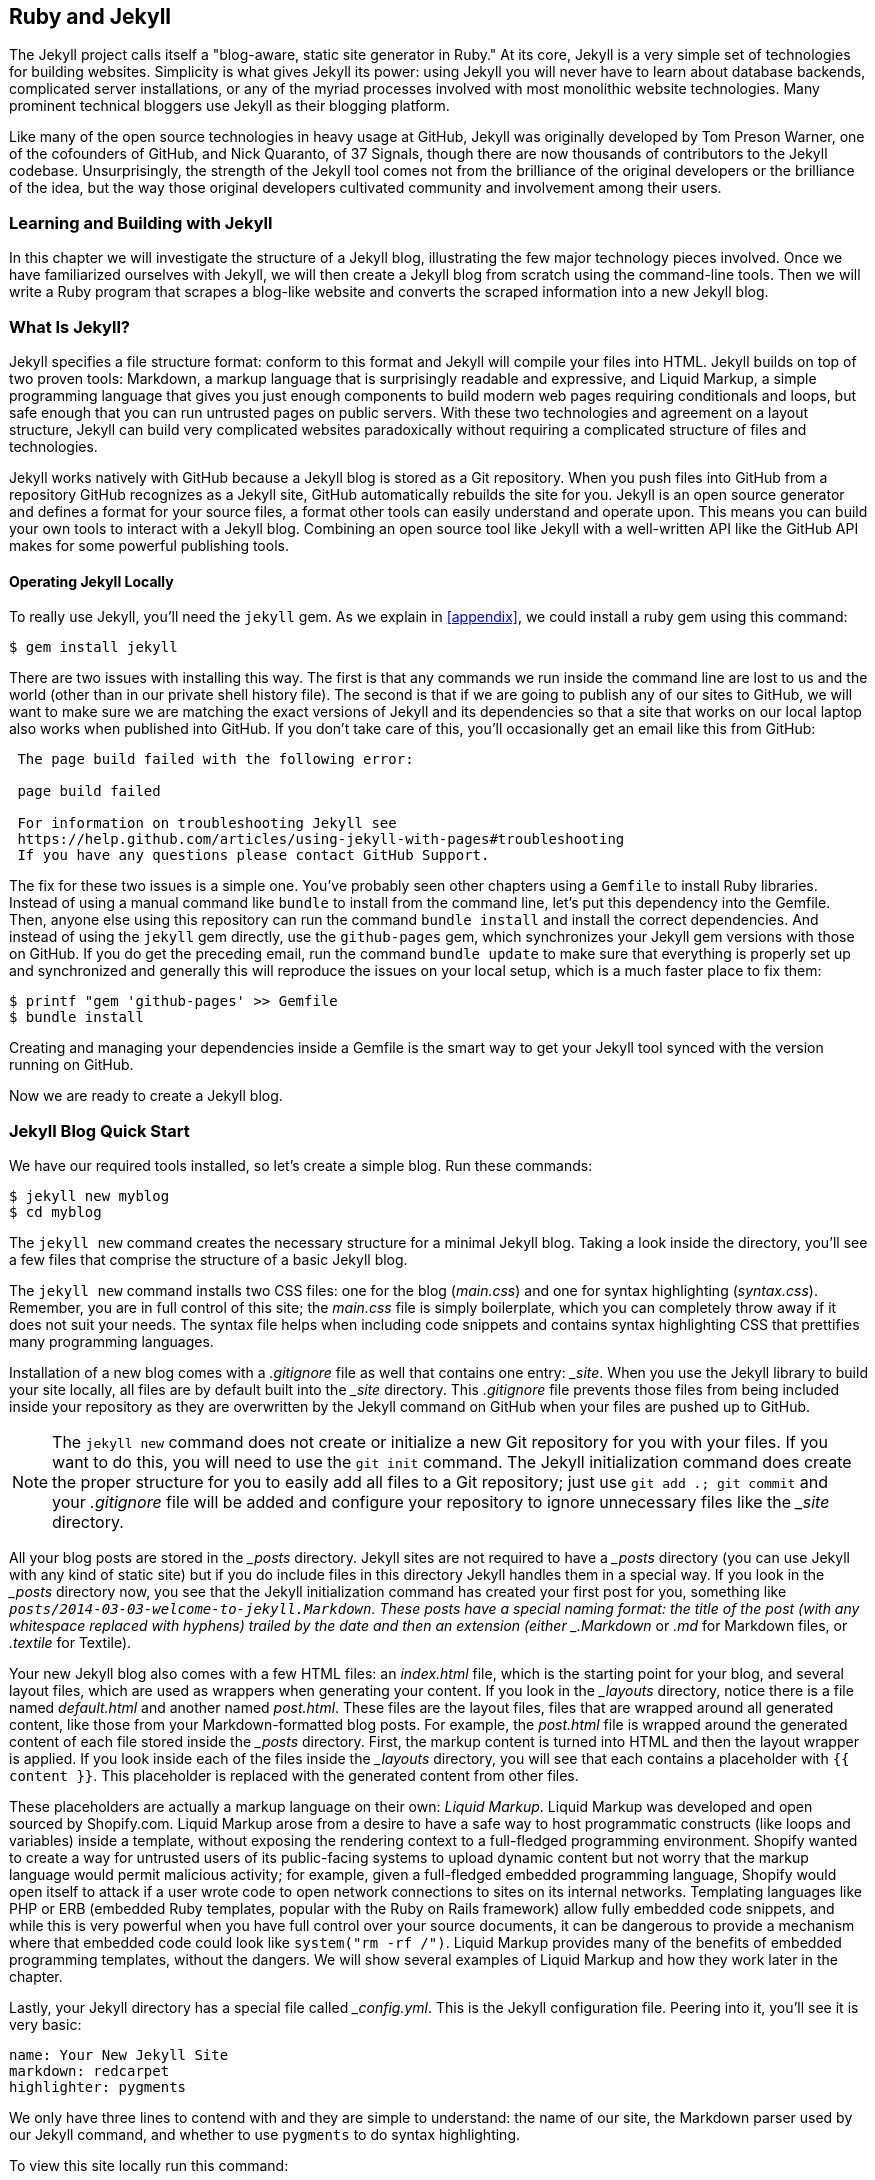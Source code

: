 [[Jekyll]]
== Ruby and Jekyll

((("Jekyll", id="ix_chapter-05-jekyll-asciidoc0", range="startofrange")))The Jekyll project calls itself a "blog-aware, static site generator
in Ruby." At its core, Jekyll is a very simple set of
technologies for building websites. Simplicity is what gives Jekyll
its power: using Jekyll you will never have to learn about database
backends, complicated server installations, or any of the myriad
processes involved with most monolithic website technologies. Many
prominent technical bloggers use Jekyll as their blogging platform.

Like many of the open source technologies in heavy usage at GitHub,
Jekyll was originally developed by Tom Preson Warner, one of the
cofounders of GitHub, and Nick Quaranto, of 37 Signals, though there
are now thousands of contributors to the Jekyll codebase.
Unsurprisingly, the strength of the Jekyll tool comes not from the
brilliance of the original developers or the brilliance of the idea,
but the way those original developers cultivated community and
involvement among their users.

=== Learning and Building with Jekyll

In this chapter we will investigate the structure of a Jekyll blog,
illustrating the few major technology pieces involved. Once we have
familiarized ourselves with Jekyll, we will then create a Jekyll blog
from scratch using the command-line tools. Then we will write a Ruby
program that scrapes a blog-like website and converts the scraped
information into a new Jekyll blog.

=== What Is Jekyll?

((("Jekyll","basics", id="ix_chapter-05-jekyll-asciidoc1", range="startofrange")))Jekyll specifies a file structure format: conform to this format and
Jekyll will compile your files into HTML. Jekyll builds on top of two
proven tools: ((("Markdown","and Jekyll")))Markdown, a markup language that is surprisingly
readable and expressive, and ((("Liquid Markup","Jekyll and")))Liquid Markup, a simple programming language that
gives you just enough components to build modern web
pages requiring conditionals and loops, but safe enough that you can
run untrusted pages on public servers. With these two technologies and
agreement on a layout structure, Jekyll can build very complicated websites paradoxically without requiring a complicated structure of files
and technologies.

Jekyll works natively with GitHub because a Jekyll blog is
stored as a Git repository. When you push files into GitHub from a
repository GitHub recognizes as a Jekyll site, GitHub
automatically rebuilds the site for you.
Jekyll is an open source generator and defines a format for your
source files, a format other tools can easily understand and
operate upon. This means you can build your own tools to interact with
a Jekyll blog. Combining an open source tool like Jekyll with a well-written API like the GitHub API makes for some powerful publishing
tools.

==== Operating Jekyll Locally

((("Jekyll","operating locally")))((("jekyll gem")))To really use Jekyll, you'll need the `jekyll` gem. As we explain in
<<appendix>>, we could install a ruby gem using this command:

[source,text]
------
$ gem install jekyll
------

There are two issues with installing this way. The first is that any
commands we run inside the command line are lost to us and the world
(other than in our private shell history file). The second is that if
we are going to publish any of our sites to GitHub, we will want to
make sure we are matching the exact versions of Jekyll and its
dependencies so that a site that works on our local laptop also works
when published into GitHub. If you don't take care of this, you'll
occasionally get an email like this from GitHub:

[source,text]
----

 The page build failed with the following error:

 page build failed

 For information on troubleshooting Jekyll see
 https://help.github.com/articles/using-jekyll-with-pages#troubleshooting
 If you have any questions please contact GitHub Support.

----

The fix for these two issues is a simple one. You've probably seen other
chapters using a `Gemfile` to install Ruby libraries. Instead of
using a manual command like `bundle` to install from the command line,
let's put this dependency into the Gemfile. Then, anyone else using
this repository can run the command `bundle install` and install the
correct dependencies. And instead of using the `jekyll` gem directly, use the
`github-pages` gem, which synchronizes your Jekyll gem versions with
those on GitHub. If you do get the preceding email, run the command `bundle update`
to make sure that everything is properly set up and synchronized and
generally this will reproduce the issues on your local setup, which is
a much faster place to fix them:

[source,text]
------
$ printf "gem 'github-pages' >> Gemfile
$ bundle install
------

Creating and managing your dependencies inside a Gemfile is the smart
way to get your Jekyll tool synced with the version running on GitHub.

Now we are ready to create a Jekyll blog.(((range="endofrange", startref="ix_chapter-05-jekyll-asciidoc1")))

=== Jekyll Blog Quick Start

((("Jekyll blogs", id="ix_chapter-05-jekyll-asciidoc2", range="startofrange")))We have our required tools installed, so ((("Jekyll blogs","simple blog creation", id="ix_chapter-05-jekyll-asciidoc3", range="startofrange")))let's create a simple blog. Run
these commands:

[source,text]
-----
$ jekyll new myblog
$ cd myblog
-----

The((("jekyll new command", id="ix_chapter-05-jekyll-asciidoc4", range="startofrange"))) `jekyll new` command creates the necessary structure for a
minimal Jekyll blog. Taking a look inside the directory, you'll see a
few files that comprise the structure of a basic Jekyll blog.

The `jekyll new` command installs two CSS files: one for
the blog (_main.css_) and one for syntax highlighting (_syntax.css_).
Remember, you are in full control of this site; the _main.css_ file is
simply boilerplate, which you can completely throw away if it does not
suit your needs. The syntax file helps when including code snippets
and contains syntax highlighting CSS that prettifies many programming
languages.

((("gitignore file")))Installation of a new blog comes with a _.gitignore_ file as well that contains one entry: pass:[<em>_site</em>]. When you use the Jekyll library to build your site locally, all files are by default built into the pass:[<em>_site</em>] directory. This _.gitignore_ file prevents those files from being included inside your repository as they are overwritten by the Jekyll command on GitHub when your files are pushed up to GitHub.

[NOTE]
====
The `jekyll new` command does not create or initialize a new Git
repository for you with your files. If you want to do this, you will need to
use the `git init` command. The Jekyll initialization command does create the
proper structure for you to easily add all files to a Git repository;
just use `git add .; git commit` and your _.gitignore_ file will be added
and configure your repository to ignore unnecessary files like the
pass:[<em>_site</em>] (((range="endofrange", startref="ix_chapter-05-jekyll-asciidoc4")))directory.
====

All your blog posts are stored in the pass:[<em>_posts</em>] directory. Jekyll sites
are not required to have a pass:[<em>_posts</em>] directory (you can use Jekyll with
any kind of static site) but if you do include files in this directory
Jekyll handles them in a special way. If you look in the pass:[<em>_posts</em>]
directory now, you see that the Jekyll initialization command has
created pass:[<span class="keep-together">your first</span>] post for you, something like
`_posts/2014-03-03-welcome-to-jekyll.Markdown`. These posts have a
special naming format: the title of the post (with any whitespace replaced with
hyphens) trailed by the date and then an extension (either _.Markdown_
or _.md_ for Markdown files, or _.textile_ for Textile).

Your new Jekyll blog also comes with a few HTML files: an _index.html_ file,
which is the starting point for your blog, and several layout files,
which are used as wrappers when generating your content. If you look
in the pass:[<em>_layouts</em>] directory, notice there is a file named
_default.html_ and another named _post.html_. These files are the
layout files, files that are wrapped around all generated content,
like those from your Markdown-formatted blog posts. For
example, the _post.html_ file is wrapped around the generated content
of each file stored inside the pass:[<em>_posts</em>] directory. First, the markup content is
turned into HTML and then the layout wrapper is applied. If you look
inside each of the files inside the pass:[<em>_layouts</em>] directory, you will see
that each contains a placeholder with `{{ content }}`. This
placeholder is replaced with the generated content from other files.

These placeholders are actually a markup language on their ((("Liquid Markup","origins")))own:
_Liquid Markup_. Liquid Markup was developed and open sourced by
Shopify.com. Liquid Markup arose from a desire to have a safe way
to host programmatic constructs (like loops and variables) inside a
template, without exposing the rendering context
to a full-fledged programming environment. Shopify wanted to create a
way for untrusted users of its public-facing systems to upload
dynamic content but not worry that the markup language would permit
malicious activity; for example, given a full-fledged embedded
programming language, Shopify would open itself to attack if a user
wrote code to open network connections to sites on its internal
networks. Templating languages like PHP or ERB (embedded Ruby
templates, popular with the Ruby on Rails framework) allow fully
embedded code snippets, and while this is very powerful when you have full control
over your source documents, it can be dangerous to provide a mechanism
where that embedded code could look like `system("rm -rf /")`.
Liquid Markup provides many of the benefits of embedded programming templates,
without the dangers. We will show several examples of Liquid Markup
and how they work later in the chapter.

Lastly, your Jekyll directory has a special file called pass:[<em>_config.yml</em>].
This is the Jekyll configuration file. Peering into it, you'll see it
is very basic:

[source,yaml]
-----
name: Your New Jekyll Site
markdown: redcarpet
highlighter: pygments
-----

We only have three lines to contend with and they are simple to
understand: the name of our site, the Markdown parser used by our
Jekyll command, and whether to use `pygments` to do syntax highlighting.

To view this site locally run this command:

[source,text]
-----
$ jekyll serve
-----

This command builds the entirety of your Jekyll directory, and then
starts a mini web server to serve the files up to you. If you then
visit _http://localhost:4000_ in your web browser, you will see
something on the front page of your site and a single blog post listed in
the index, as shown in <<bare-jekyll-site>>.

[[bare-jekyll-site]]
.A bare Jekyll site
image::images/btwg_0601.png[]

Clicking into the link inside the "Blog Posts" section, you will then
see your first post, as in <<a-sample-post>>.

[[a-sample-post]]
.A sample post
image::images/btwg_0602.png[]

Our Jekyll initialization command created this new post for us. This page
is backed by the Markdown file inside the pass:[<em>_posts</em>] directory we saw earlier:

[source,yaml]
----
---
layout: post
title:  "Welcome to Jekyll!"
date:   2014-03-03 12:56:40
categories: jekyll update
---
----

You'll find this post in your pass:[<em>_posts</em>] directory&#x2014;edit this post and re-build (or run with the `-w` switch) to see your changes!
To add new posts, simply add a file in the pass:[<em>_posts</em>] directory that follows the convention: YYYY-MM-DD-name-of-post.ext.

Jekyll also offers powerful support for code snippets:

[source,liquid]
----
{% highlight ruby %}
def print_hi(name)
  puts "Hi, #{name}"
end
print_hi('Tom')
#=> prints 'Hi, Tom' to STDOUT.
{% endhighlight %}
----

Check out the http://jekyllrb.com[Jekyll docs] for more info on how to get the most out of Jekyll. File all bugs/feature requests at https://github.com/mojombo/jekyll[Jekyll's GitHub repo].

Hopefully you agree that this is a fairly intuitive and readable
alternative to raw HTML. This simplicity and readability is one of the
major benefits of using Jekyll. Your source files maintain a
readability that allows you to focus on the content itself, not on the
technology that will eventually make them beautiful. Let's go over
this file and investigate some of the important pieces.

==== YFM: YAML Front Matter

((("Jekyll blogs","YAML Front Matter")))((("YFM (YAML Front Matter)")))The first thing we see in a Jekyll file is the YAML Front
Matter (YFM):

[source,yaml]
-----
---
layout: post
title:  "Welcome to Jekyll!"
date:   2014-03-03 12:56:40
categories: jekyll update
---
-----

YFM is a snippet of YAML ("YAML Aint Markup Language")
delimited by three hyphens on both the top and bottom. YAML is a simple structured
data serialization language used by many open source projects instead
of XML. Many people find it more readable and editable by humans
than XML. The YFM in this file shows a few configuration options: a
layout, the title, the date, and a list of categories.

The layout specified references one of the files in our pass:[<em>_layouts</em>]
directory. If you don't specify a layout file in the YFM, then Jekyll
assumes you want to use a file called _default.html_ to wrap your
content. You can easily imagine adding your own custom layout files
to this directory and then overriding them in the YFM. If you look at
this file, you see that it manually specifies the `post` layout.

The title is used to generate the `<title>` tag and can be used
anywhere else you need it inside your template using the double-braces syntax from Liquid Markup: `{{ page.title }}`. Notice that any
variable from the pass:[<em>_config.yml</em>] file is prefixed with the `site.`
namespace, while variables from your YFM are prefixed with `page.`
Though the title matches the filename (after replacing
spaces with hyphens), changing the title in the YFM does not affect
the name of the URL generated by Jekyll. If you want to change the URL, you need to
rename the file itself. This is a nice benefit if you need to slightly modify the
title and don't want to damage preexisting URLs.

The date and categories are two other variables included in the YFM.
They are completely optional and strangely unused by the structure and
templates created by default using the Jekyll initializer. They do
provide additional context to the post, but are only stored in the
Markdown file and not included inside the generated content itself.
The categories list is often used to generate an index file of
categories with a list of each post included in a category. If you
come from a Wordpress background, you'll likely have used categories.
These are generated dynamically from the MySQL database each time you
request a list of them, but in Jekyll this file is statically generated.
If you wanted something more dynamic, you could imagine generating a
JSON file with these categories and files, and then building a
JavaScript widget that requests this file and then does something
more interactive on the client side. Jekyll can take any template file
and convert it to JSON (or any other format)&#x2014;you are not limited to
just generating HTML files.

YFM is completely optional. A post or page can be rendered into your
Jekyll site without any YFM inside it. Without YFM, your page is
rendered using the defaults for those variables, so make sure the
default template, at the very least, is what you expect will wrap
around all pages left with unspecified layouts.

((("published variable")))One important default variable for YFM is the published variable. This
variable is set to true by default. This means that if you create a
file in your Jekyll repository and do not manually specify the
published setting, it will be published automatically. If you set the
variable to false, the post will not be published. With
private repositories you can keep the contents of draft posts entirely
private until writing has completed by making sure published is set
to false. Unfortunately, not all tools that help you create Jekyll
Markdown files remember to set the published variable explicitly
inside of YFM, so make sure you check before committing the file to
your repository if there is something you don't yet want published.

==== Jekyll Markup

((("Jekyll blogs","markup")))((("Markdown","and Jekyll markup")))Going past the YFM, we can start to see the structure of
Markdown files. Markdown files can be, at their simplest, just textual
information without any formatting characters. In fact, if your layout files are
well done, you can definitely create great blog posts without any
fancy formatting, just pure textual content.

But with a few small Markdown additions, you can really make posts
shine. One of the first Markdown components we notice is the backtick
character, which is used to wrap small spans of code (or code-ish
information, like filenames in this case). ((("HTML","Markdown shortcuts for")))As you use more and more
Markdown, you'll find Markdown to be insidiously clever in the way it
provides formatting characters without the onerous weight that HTML
requires to offer the same explicit formatting.

[source,yaml]
-----
Check out the [Jekyll docs][jekyll] for more info on how to get the most out of Jekyll. File all bugs/feature requests at [Jekyll's GitHub repo][jekyll-gh].

[jekyll-gh]: https://github.com/mojombo/jekyll
-----

((("links","Markdown tags for")))Links can be specified using `[format][link]`, where `link` is the
fully qualified URL (like "http://example.com"), or a reference to a
link at the bottom of the page. In our page we have two references,
keyed as `jekyll-gh` and `jekyll`; we can then use these inside our
page with syntax like `[Jekyll's GitHub repo][jekyll-gh]`. Using
references has an additional benefit in that you can use the link more
than once by its short name.

((("headers","Markdown tags for")))Though not offered in the sample, Markdown provides an easy way to
generate headers of varying degrees. To add a header, use the `#`
character, and repeat the `#` character to build smaller headers.
These delimiters simply map to the +H+ tag; two hash characters (`##`)
turns into an `<h2>` tag. Building text enclosed by `<h3>` tags looks
like `### Some Text`. You can optionally match the same number of hash
symbols at the end of the line if you find it more expressive (`###
Some Text ###`), but you don't have to.

Markdown offers easy shortcuts for most HTML elements: numbered and
unordered lists, emphasis, and more. And, if you cannot find a
Markdown equivalent, you can embed normal HTML right next to
Markdown formatting characters. The best way to write Markdown is to
keep a
https://github.com/adam-p/Markdown-here/wiki/Markdown-Cheatsheet[Markdown
cheat sheet] near you when writing. http://daringfireball.net[John Gruber from Daring
Fireball] invented Markdown, and his site has a more in-depth
description of the how and why of Markdown.

==== Using the Jekyll Command

((("Jekyll","using the Jekyll command")))((("jekyll &#8211;&#8211;help command")))Running `jekyll --help` will show you the options for running Jekyll.
You already saw the `jekyll serve` command, which builds the files into
the pass:[<em>_site</em>] directory and then starts a web server with its root at that directory.
If you start to use this mechanism to build your Jekyll sites then
there are a few other switches you'll want to learn about.

((("Jekyll","watch switch")))((("watch switch")))If you are authoring and adjusting a page often, and switching back
into your browser to see what it looks like, you'll find utility in
the `-w` switch ("watch"). This can be used to automatically
regenerate the entire site if you make changes to any of the source
files. If you edit a post file and save it, that file will be
regenerated automatically. Without the `-w` switch you would need to
kill the Jekyll server, and then restart it.

[CAUTION]
The Jekyll watch switch does reload all HTML and markup files, but
does not reload the pass:[<em>_config.yml</em>] file. If you make changes to it, you
will need to stop and restart the server.

If you are running multiple Jekyll sites on the same laptop, you'll
quickly find that the second instance of `jekyll serve` fails because
it cannot open port 4000. In this case, use `jekyll --port 4010` to
open port 4010 (or whatever port you wish to use instead).

==== Privacy Levels with Jekyll

((("Jekyll","privacy levels with")))((("privacy, Jekyll")))Jekyll repositories on GitHub can be either public or private
repositories. If your repository is public you can host public content
generated from the Jekyll source files without publishing the source
files themselves. Remember, as noted previously, that any file without
`publishing: false` inside the YFM will be made public the moment you
push it into your repository.

==== Themes

((("Jekyll","themes")))((("themes, Jekyll")))Jekyll does not support theming internally, but it is trivial to add
any CSS files or entire CSS frameworks. You can also fork an existing
Jekyll blog that has the theming you like. We will show how and where
to add your own customized CSS later in the chapter.

==== Publishing on GitHub

((("Jekyll blogs","publishing on GitHub")))Once you have your blog created, you can easily publish it to GitHub.
There are two ways you can publish Jekyll blogs:

* As a github.io site
* On a domain you own

GitHub offers free personal blogs that are hosted on the github.io
domain. And you can host any site with your own domain name with a
little bit of configuration.

===== Using a GitHub.io Jekyll blog

((("GitHub.io personal blog site")))((("Jekyll blogs","GitHub.io site creation")))To create a github.io personal blog site, your Jekyll blog should be
on the master branch of your Git repository. The repository should be
named `username.github.io` on GitHub. If everything is set up correctly
you can then publish your Jekyll blog by adding a remote for GitHub
and pushing your files up. If you use the `hub` tool (a command for
interacting with Git and GitHub), you can go from start to finish with
a few simple commands. Make sure to change the first line to reflect
your username.

[NOTE]
The((("hub tool"))) hub tool was originally written in Ruby and as such could be
easily installed using only `gem install hub`, but hub was recently
rewritten in Go. Go has a somewhat more complicated installation
process, so we won't document it here. If you have the `brew` command
installed for OS X, you can install hub with the `brew install hub`
command. Other platforms vary, so check http://github.com/github/hub
to determine the best way for your system.

Use these commands to install your github.io hosted Jekyll blog:

[source,text]
------
$ export USERNAME=xrd
$ jekyll new $USERNAME.github.io
$ cd $USERNAME.github.io
$ git init
$ git commit -m "Initial checkin" -a
$ hub create  # You'll need to login here...
$ sleep $((10*60)) && open $USERNAME.github.io
------

The second to the last line creates a repository on GitHub for you
with the same name as the directory. That last line sleeps for 10
minutes while your github.io site is provisioned on GitHub, and then
opens the site in your browser for you. It can take ten minutes for
GitHub to configure your site the first time, but subsequent content
pushes will be reflected immediately.

==== Hosting On Your Own Domain

((("Jekyll blogs","hosting your own domain", id="ix_chapter-05-jekyll-asciidoc5", range="startofrange")))To host a blog on your own domain name, you need to use the `gh-pages`
branch inside your repository. You need to create a CNAME file in your
repository, and then finally establish DNS settings to point your domain to
the GitHub servers.

===== The gh-pages branch

((("gh&#8211;pages branch")))((("Jekyll blogs","hosting via gh&#8211;pages branch")))To work on the +gh-pages+ branch, check it out and create the branch
inside your repository:

[source,text]
-----
$ git checkout -b gh-pages
$ rake post title="My next big blog post"
$ git add _posts
$ git commit -m "Added my next big blog post"
$ git push -u origin gh-pages
-----

You will need to always remember to work on the +gh-pages+ branch; if
this repository is only used as a blog, then this probably is not an
issue. Adding the `-u` switch will make sure that Git always pushes up
the +gh-pages+ branch whenever you do a push.

===== The CNAME file

((("CNAME file")))((("Jekyll blogs","and CNAME file")))The CNAME file is a simple text file with the domain name inside of it:

[source,text]
-----
$ echo 'mydomain.com' > CNAME
$ git add CNAME
$ git commit -m "Added CNAME"
$ git push
-----

Once you have pushed the CNAME file to your repository, you can verify
that GitHub thinks the blog is established correctly by visiting the
admin page of your repository. An easy way to get there is using the
`github` gem, which is no longer actively maintained but is still a useful command-line tool:

[source,text]
-----
$ gem install github
$ github admin # Opens up https://github.com/username/repo/settings
-----

The +github+ gem is a useful command-line tool, but unfortunately it is
tied to an older version of the GitHub API, which means the documented
functionality is often incorrect.

If your blog is correctly set up, you will see something like <<settings-jekyll-blog>> in the middle of your settings page.

[[settings-jekyll-blog]]
.Settings for a Jekyll blog
image::images/btwg_0603.png[]

GitHub has properly recognized the CNAME file and will accept requests
made to that host on its servers. We are still not yet complete,
however, in that we need to make sure the DNS is established for our site.

===== DNS settings

((("DNS settings")))((("Jekyll blogs","DNS settings")))Generally, establishing DNS settings for your site is straightforward.
((("subdomain, DNS setup with")))It is easiest if you are setting up DNS with a _subdomain_ as opposed
to an _apex domain_. To be more concrete, an ((("apex domains")))apex domain is a site
like _mypersonaldomain.com_, while a subdomain would be
_blog.mypersonaldomain.com_.

Setting up a blog on a subdomain is simple: create a CNAME record in DNS that points
to _username.github.io_.

For an apex domain, things are slightly more complicated. You must create DNS
A records to point to these IP addresses: `192.30.252.153` and
`192.30.252.154`.  These are the IP addresses right now; there is
always the possibility that GitHub could change these at some point in
the future. For this reason, hosting on apex domains is risky. If
GitHub needed to change its IP addresses (say during a denial-of-service attack), you would need to respond to this, and deal with the
DNS propagation issues. If you instead use a subdomain, the CNAME
record will automatically redirect to the correct IP even if it is
changed by GitHub(((range="endofrange", startref="ix_chapter-05-jekyll-asciidoc5"))).footnote:[This is all well documented on the
https://help.github.com/articles/setting-up-a-custom-domain-with-github-pages[GitHub
blog.]]

=== Importing from Other Blogs

((("Jekyll blogs","importing from other blogs into", id="ix_chapter-05-jekyll-asciidoc6", range="startofrange")))There are many tools that can be used to import an existing blog into
Jekyll. As Jekyll is really nothing more than a file-layout
convention, you just need to pull the relevant pieces (the post
itself, and associated metadata like the post title, publishing date,
etc.) and then write out a file with those contents. Jekyll blogs
prefer Markdown, but they work fine with HTML content, so you can
often convert a blog with minimal effort, and there are good tools
that automate things for you.(((range="endofrange", startref="ix_chapter-05-jekyll-asciidoc6")))

==== From Wordpress

((("Wordpress","importing into Jekyll blogs from")))The most popular importer is the Wordpress importer. You will need the
'jekyll-import' gem. This gem is distributed separately from the core
Jekyll gem, but will be installed if you use the `github-pages` gem
inside your Gemfile and use the `bundle` command.

===== Importing with direct database access

((("Wordpress","importing with direct database access")))Once you have the `jekyll-import` gem, you can convert a Wordpress
blog using a command like this:

[source,text]
----
$ ruby -rubygems -e 'require "jekyll-import";
    JekyllImport::Importers::WordPress.run({
      "dbname"   => "wordpress",
      "user"     => "hastie",
      "password" => "lanyon",
      "host"     => "localhost",
      "status"         => ["publish"]
    })'
----

This command will import from an existing Wordpress installation,
provided that your Ruby code can access your database. This will work if you can
log in to the server itself and run the command on the server, or if
the database is accessible across the network (which is generally bad
practice when hosting Wordpress!).

Note the status option: this specifies that imported pages and posts
are published automatically. More specifically, the YAML for each file
will specify `published: true`, which will publish the page or post
into your blog. If you want to review each item individually, you can
specify a status of `private`, which will export the pages into Jekyll
but leave them unpublished. Remember that if your repository is
public, posts marked as unpublished will not be displayed in the blog but
can still be seen if someone visits your the repository for your blog
on GitHub.

There are many more options than listed here. For example, by default,
the Wordpress-Jekyll importer imports categories from your Wordpress
database, but you can turn this off by specifying `"categories" =>
false`.

===== Importing from the Wordpress XML

((("Wordpress","importing database as XML file")))Another alternative is to export the entire database as an XML file.
Then, you can run the importer on that file:

[source,text]
----
ruby -rubygems -e 'require "jekyll-import";
    JekyllImport::Importers::WordpressDotCom.run({
      "source" => "wordpress.xml",
      "no_fetch_images" => false,
      "assets_folder" => "assets"
    })'
----

This can be used to export files from a server you don't
maintain, but works with sites you do maintain and might be a more
plausible option than running against a database.

To export the XML file, visit the export page on your Wordpress
site. This is usually mapped to _/wp-admin/export.php_, so it will be
something like _https://blogname.com/wp-admin/export.php_ (replacing
&#x201c;blogname.com&#x201d; with your blog's name).

Like many free tools, there are definitely limitations to using this
method of export. If your Wordpress site is anything beyond the
simplest of Wordpress sites, then using this tool to import from
Wordpress means you will lose much of the metadata stored inside your
blog. This metadata can include pages, tags, custom fields, and image
attachments.

((("Exitwp")))If you want to keep this metadata, then you might
consider another import option like Exitwp. Exitwp is a Python tool
that provides a much higher level of fidelity between the original
Wordpress site and the final Jekyll site, but has a longer learning
curve and option set.

==== Exporting from Wordpress Alternatives

If you use another blog format other than Wordpress, chances are there
is a Jekyll importer for it. Jekyll has dozens of importers, well
documented on the http://import.jekyllrb.com[Jekyll importer site].

((("Jekyll blogs","importing from Tumblr")))((("Tumblr")))For example, this command-line example from the importer site exports
from Tumblr blogs:

[source,ruby]
------
$ ruby -rubygems -e 'require "jekyll-import";
    JekyllImport::Importers::Tumblr.run({
      "url"            => "http://myblog.tumblr.com",
      "format"         => "html", # <1>
      "grab_images"    => false,  # <2>
      "add_highlights" => false,  # <3>
      "rewrite_urls"   => false   # <4>
    })'
------

The Tumblr import plug-in has a few interesting options.

<1> Write out HTML; if you prefer to use Markdown use `md`.
<2> This importer will grab images if you provide a true value.
<3> Wrap code blocks (indented four spaces) in a Liquid Markup "highlight" tag
if this is set to true.
<4> Write pages that redirect from the old Tumblr paths to the new
Jekyll paths using this configuration option.

Exporting from Tumblr is considerably easier than Wordpress. The
Tumblr exporter scrapes all public posts from the blog, and then
converts to a Jekyll-compatible post format.(((range="endofrange", startref="ix_chapter-05-jekyll-asciidoc3")))

We've seen how we can use the importers available on
_import.jekyllrb.com_ to import. What if we have a nonstandard site
we need to import?

=== Scraping Sites into Jekyll

((("Jekyll blogs","scraping sites into", id="ix_chapter-05-jekyll-asciidoc7", range="startofrange")))((("scraping","into Jekyll", id="ix_chapter-05-jekyll-asciidoc8", range="startofrange")))Jekyll provides various importers that make it easy to convert an
existing blog into a Jekyll blog. But if you have a nonstandard
blog, or a site that is not a blog, you still have options for
migrating it to Jekyll. The first option is to write your own importer
by perusing the http://github.com/jekyll/jekyll-import[source of the
Jekyll importers on GitHub]. This is probably the right way to
build an importer if you plan on letting others use it, as it will
extend several Jekyll importer classes already available to make
importing standard for other contributors.

Another option is to simply write out files in the simple format that
is a Jekyll blog. This is much lazier than reading through the Jekyll
tools and their libraries, of course. I started as a Perl programmer and
always loved this quote from Larry Wall, the creator of Perl: "We will
encourage you to develop the three great virtues of a programmer:
laziness, impatience, and hubris." Let's accept our inherent laziness
and choose the second route. We'll write some code to scrape a site
and make a new Jekyll site from scratch, learning about the structure
of a Jekyll blog through trial and error.

While living in Brazil in 2000 I built a site called ByTravelers.com,
an early travel blog. At some point, I sadly lost the database and
thought the site contents were completely gone. Almost by accident, I
happened upon ByTravelers on Archive.org, the Internet Archive. I
found that almost all of the articles were listed there and
available. Though the actual database is long gone, could we recover
the data from the site using Archive.org?

==== Jekyll Scraping Tactics

((("Jekyll blogs","scraping tactics")))((("scraping","tactics")))We can start by looking at the structure of the archive presented on
Archive.org. Go to Archive.org, enter "bytravelers.com" into the
search box in the middle of the page, and then click "BROWSE HISTORY."
You will see a calendar view that shows all the pages
scraped by the Internet Archive for this site as shown in <<calendar-view-archive>>.

[[calendar-view-archive]]
.Calendar view of Archive.org
image::images/btwg_0604.png[]

In the middle of 2003 I took down the server, intending to
upgrade it to another set of technologies, and never got around to
completing this migration, and then lost the data. If we click the
calendar item on June 6th, 2003, we will see a view of the data that
was more or less complete at the height of the site's functionality
and data. There are a few broken links to images, but otherwise the
site is functionally archived inside Archive.org (<<calendar-view-bytravelers>>).

[[calendar-view-bytravelers]]
.Archive of ByTravelers.com on Archive.org
image::images/btwg_0605.png[]

Taking the URL from our browser, we can use this as our starting point for
scraping. Clicking around throughout the site, it becomes evident that
each URL to a journal entry uses a standard format; in other words,
_http://www.bytravelers.com/journal/entry/56_ indicates the 56th
journal item stored on the site. With this knowledge in hand, we can
iterate over the first hundred or so URLs easily.

==== Setting Up

((("Jekyll blogs","scraper setup", id="ix_chapter-05-jekyll-asciidoc9", range="startofrange")))((("scraping","setting up a scraper", id="ix_chapter-05-jekyll-asciidoc10", range="startofrange")))A naive implementation of a scraper would be a single Ruby file in
which the execution and functionality were contained all in one.
However, if we expose the functionality as a class, and then
instantiate the class in a separate file, we can also write tests
that utilize and validate the same steps as the runner script. So,
let's take this smarter approach and create three files: the scraper
class, the runner class (which instantiates and "runs" our scraper), and the test
file (which instantiates and validates the functionality of our scraper).

First, the runner script:

[source,ruby]
-----
#!/usr/bin/env ruby

require './scraper'

scraper = Scraper.new()
scraper.run()

-----

Our barebones scraper class just looks like this:

[source,ruby]
-----
class Scraper
  def run

  end
end

-----

We also need to have a manifest file, the Gemfile, where we will
document our library dependencies:

[source,ruby]
-----
source "https://rubygems.org"

gem "github-pages"
gem "rspec"
-----

Then, install our gems using the command `bundle`. That installs the
+rspec+ tool, the Jekyll tool, and associated libraries.

Finally, we can create our test harness:

[source,ruby]
-----
require './scraper'

describe "#run" do
  it "should run" do
    scraper = Scraper.new
    scraper.run()
  end
end

-----

Remember to run using the `bundle exec rspec scraper_spec.rb` command,
which makes everything run inside the bundler context (and load our
libraries from the Gemfile, instead of the default system gems):

[source,bash]
-----
$ bundle exec rspec scraper_spec.rb
.

Finished in 0.00125 seconds (files took 0.12399 seconds to load)
1 example, 0 failures
-----

There is nothing we are explicitly testing yet, but
our test harness displays that our code inside our tests will match
closely the code we write inside our runner wrapper.(((range="endofrange", startref="ix_chapter-05-jekyll-asciidoc10")))(((range="endofrange", startref="ix_chapter-05-jekyll-asciidoc9")))

==== Scraping Titles

((("Ruby","for scraping titles")))((("scraping","titles")))((("titles, scraping")))Let's start with something simple: scraping the titles from the
site. ((("Mechanize", id="ix_chapter-05-jekyll-asciidoc11", range="startofrange")))We'll use Ruby to scrape the site; Ruby has some intuitive gems like
+mechanize+ that simplify building web clients. There is an API for
the Internet archive, but I found it flakey and unreliable, so we'll
just scrape the site. Add these additional lines to the Gemfile using
this command and then install the libraries:

[source,bash]
-----
$ echo "gem 'mechanize'" >> Gemfile
$ bundle
-----

Now we can modify our scraper to use the +mechanize+ gem and retrieve content from Archive.org:

[source,ruby]
-----
require 'mechanize' # # <1>

class Scraper

  attr_accessor :root # # <2>
  attr_accessor :agent

  def initialize # # <3>
    @root = "http://web.archive.org/web/20030820233527/http://bytravelers.com/journal/entry/" # # <4>
    @agent = Mechanize.new
  end

  def run
    100.times do |i| # # <5>
      url = "#{@root}#{i}" # # <6>
      @agent.get( url ) do |page|
        puts "#{i} #{page.title}"
      end
    end
  end

end
-----

<1> Require the +mechanize+ library.
<2> We use a Ruby method called `attr_accessor`, which creates a public
instance variable. We can use variables created using `attr_accessor`
by prefixing the variable name with an `@` character. Instance
variables are accessible outside the class as well.
<3> When a method named `initialize` is defined for a class, this
method is called right after object creation, so this is the appropriate
place for us to initialize the member variables.
<3> Initialize the variables to default values. We store the root of
the URL to the cached copy of ByTravelers.com here.
<4> Our run method runs the block inside 100 times.
<5> Our block starts by generating a URL to the specific page,
retrieves the page, and then prints out the index in our loop plus the
title of the page object.

Let's run our scraper and see what happens now:

[source,bash]
-----
$ bundle exec ./run.rb
...
53 Read Journal Entries
54 Read Journal Entries
55 Read Journal Entries
56 Read Journal Entries
57 Internet Archive Wayback Machine
58 Internet Archive Wayback Machine
...
-----

You can see that some of the entries have a generic "Internet Archive
Wayback Machine" while some have "Read Journal Entries." Archive.org
will respond with a placeholder title when it does not have content
from the site (as is the case with item #58, for example). We should
ignore those pages that don't have the string "Read Journal Entries"
as the title (which tells us Archive.org does have cached content from
our site).

Now that we have all the content, we can start finding the important
pieces inside and putting them into our Jekyll posts.

==== Refinining with Interactive Ruby

((("interactive Ruby shell (IRB)")))((("Ruby IRB")))((("scraping","with Ruby IRB")))There are two things that make Mechanize immensely powerful as the
foundation for a scraping tool: easy access to making HTTP calls, and
a powerful searching syntax once you have a remote document. You've
seen how Mechanize makes it simple to make a GET request. Let's
explore sifting through a massive document to get the important pieces
of textual content. We can manually explore scraping using the Ruby
IRB (interactive Ruby shell):

[source,ruby]
-------
$ irb -r./scraper
2.0.0-p481 :001 > scraper = Scraper.new
 => #<Scraper:0x00000001e37ca8...>
2.0.0-p481 :002 > page = scraper.agent.get "#{scraper.root}#{56}"
 => #<Mechanize::Page {url #<URI::HTTP:0x00000001a85218...>
-------

The first line invokes IRB and uses the `-r` switch to load the
scraper library in the current directory. If you have not used IRB
before, there are a few things to know that
will make life easier. The IRB has a prompt, which indicates the
version of Ruby you are using, and the index of the command you are
running. IRB has a lot of features beyond what we will discuss here,
but those indexes can be used to replay history and for job control,
like many other types of shells. At the IRB prompt you can enter Ruby
and IRB executes the command immediately. Once the command executes,
IRB prints the result; the characters `=>` indicate the return
value. When you are playing with Ruby, return values will often be complex
objects: the return value when
you use `scraper.agent.get` is a Mechanize Ruby object. This is a very
large object, so printing it out takes a lot of real estate. We've
abbreviated the majority of it here, and will do that for many complex
objects to save space when discussing IRB.

The last command in IRB saves the HTTP GET request as a page object.
Once we have the page, how do we extract information from it?
Mechanize has a nice piece of syntactic sugar that makes it easy to
search the DOM structure: the "/" operator. Let's try it:

[source,bash]
-----
2.0.0-p481 :003 > page / "tr"
 => []
-----

If our query path had found anything, we would have seen a return
value with an array of Mechanize objects, but in this case we got back an
empty array (which indicates nothing was found). Unfortunately, the
paths vary when the document is loaded into a browser (the browser can
customize the DOM or the server can send slightly different data to
the client). But if we experiment with similar paths inside IRB, we
will find what we need. It helps to jump back and forth between Chrome
and IRB, examining the structure of the HTML inside Chrome and then
testing a search path using IRB. Eventually, we come across this search path:

[source,ruby]
-------
2.0.0-p481 :004 > items = page /  "table[valign=top] tr"
 => [#<Nokogiri::XML::Element:0xc05670 name="font"
      attributes=[#<Nokogiri::XML::Attr:0xc05328 name="size"
      value="-2">]...
2.0.0-p481 :005 > items.length
 => 5
2.0.0-p481 :006 > items[0].text()
 => "\n\n\n\n\n\n\n\n\n\nBeautiful Belize\n\n\n\n\n\n\n"
2.0.0-p481 :005 > items[0].text().strip
 => "Beautiful Belize"
-------

Eureka, we found the pattern that gives us our title. We had to jump
around inside the results from the query, but we can correlate the
text on the page inside the browser with different structures found
using the query inside IRB. It is important to note that we have to
strip whitespace from the title to make it presentable. We can
incorporate this into our scraper code, but this is a good moment to
think about how we can write tests to verify this works properly. And
when we start writing tests, we open the door for another opportunity:
caching to our HTTP requests.(((range="endofrange", startref="ix_chapter-05-jekyll-asciidoc11")))

==== Writing Tests and Caching

((("caching","and scraping", id="ix_chapter-05-jekyll-asciidoc12", range="startofrange")))((("scraping","writing tests and caching", id="ix_chapter-05-jekyll-asciidoc13", range="startofrange")))Were we to run our `run.rb` script again, we would notice that it
prints the document title, then halts as it retrieves the content from
the server, and then prints again, stopping and starting until
complete. The content from Archive.org does not change at all since
the original site was
scraped years ago, so there is no reason we need to get the latest
content; content even several months stale will be the same as content
retrieved a few moments ago. It seems like a good opportunity to put a
caching layer between us and the code, reducing impact on Archive.org
and making our script run faster. In addition, if we structure our
code to make retrieval and processing happen independently, we can
write tests to verify the processing:

[source,ruby]
-----
require 'mechanize'
require 'vcr' # # <1>
VCR.configure do |c| # # <2>
  c.cassette_library_dir = 'cached'
  c.hook_into :webmock
end

class Scraper

  attr_accessor :root
  attr_accessor :agent
  attr_accessor :pages # # <3>

  def initialize
    @root = "http://web.archive.org/web/20030820233527/http://bytravelers.com/journal/entry/"
    @agent = Mechanize.new
    @pages = [] # # <4>
  end

  def scrape
    100.times do |i|
      begin
        VCR.use_cassette("bt_#{i}") do # # <5>
          url = "#{@root}#{i}"
          @agent.get( url ) do |page|
            if page.title.eql? "Read Journal Entries" # # <6>
              pages << page
            end
          end
        end
      rescue Exception => e
        STDERR.puts "Unable to scrape this file (#{i})"
      end
    end
  end

  def process_title( row )
    row.strip # # <7>
  end

  def run
    scrape()
    @pages.each do |page| # # <8>
      rows = ( page / "table[valign=top] tr" )
      puts process_title( rows[0].text() )
    end
  end

end
-----

<1> We require the VCR gem: this gem intercepts HTTP requests, sending
them out normally the first time, and caching all successive calls,
completely transparent to the user.
<2> VCR must be configured when you use it: in this case we specify a
directory where results will be cached, and tell it what mocking
library we should use to store the cached results.
<3> We establish a new variable called +pages+. We will scrape all the
pages into this array (and get them for free once the information is
cached).
<4> Initialize the +pages+ array here.
<5> To use the VCR recording feature, we wrap any code that makes
HTTP requests inside a VCR block with a name specifying the "cassette"
to save it under. In this case, we use a cassette named "bt" (for
ByTravelers) with the index of the page. The first time we use the
scraper to request the page, it is retrieved and stored inside the
cache. Successive calls to the scraper `get` method are retrieved from
the cached responses.
<6> We then look for any titles that look like pages archived into
Archive.org (using the title to differentiate) and if we find one,
store that page into our pages array for later processing.
<6> We move the title processing into its own method called
`process_title`. Here we use the information and remove any
whitespace.
<7> Inside of `run` we now call `scrape` to load the pages, and then
iterate over each page, searching inside them and processing the titles.

We need to install the VCR and webmock libraries, so add them to the
Gemfile:

[source,bash]
-----
$ echo "gem 'vcr'" >> Gemfile
$ echo "gem 'webmock'" >> Gemfile
$ bundle
-----

If we run our script using `bundle exec ruby ./run.rb`, we will see it
print out the titles:

[source,bash]
----
$ bundle exec ruby ./run.rb
Unable to scrape this file (14)
Unable to scrape this file (43)
Unable to scrape this file (47)
Unable to scrape this file (71)
Unable to scrape this file (94)
Unable to scrape this file (96)
Third day in Salvador
The Hill-Tribes of Northern Thailand
Passion Play of Oberammergau
"Angrezis in Bharat"
Cuba - the good and bad
Nemaste
Mexico/Belize/Guatemala
South Africa
...
----

We print out the errors (when Archive.org does not have a page for a
particular URL). Note that as a side effect of caching, things work
much faster. If we analyze the time we save using the `time` command,
we see these results:

[source,bash]
-----
$ time bundle exec ruby ./run.rb # before VCR
real    0m29.907s
user    0m2.220s
sys     0m0.170s
$ time bundle exec ruby ./run.rb # after VCR
real    0m3.750s
user    0m3.474s
sys     0m0.194s
-----

So, it takes an order of magnitude more time without caching. And, we
get these cached responses for free, and inside our IRB sessions as well.

The titles look good, but the fourth one is a little worrisome. Looks
like one of the users decided to enclose their title in double
quotes. To control the formatting, it would be nice to clean that
up. Let's do that, and write tests to verify things work:

[source,ruby]
-----
require './scraper'

describe "#run" do
  before :each  do
    @scraper = Scraper.new
  end

  describe "#process_titles" do
    it "should correct titles with double quotes" do
      str = ' something " with a double quote'
      expect( @scraper.process_title( str ) ).to_not match( /"/ )
    end

    it "should strip whitespace from titles" do
      str = '\n\n something between newlines \n\n'
      expect( @scraper.process_title( str ) ).to_not match( /^\n\n/ )
    end
  end

end

-----

If we run this, we see one test pass and one test fail:

[source,bash]
-----
$ bundle exec rspec scraper_spec.rb
F.

Failures:

  1) #run #process_titles should correct titles with double quotes
     Failure/Error: expect( @scraper.process_title( ' something " with
     a double quote' ) ).to_not match( /"/ )
       expected "something \" with a double quote" not to match /"/
       Diff:
       @@ -1,2 +1,2 @@
       -/"/
       +"something \" with a double quote"
     # ./scraper_spec.rb:10:in `block (3 levels) in <top (required)>'

Finished in 0.01359 seconds (files took 0.83765 seconds to load)
2 examples, 1 failure

Failed examples:

rspec ./scraper_spec.rb:9 # #run #process_titles should correct titles
with double quotes
-----

To fix this test, let's strip out the double quotes by changing one line
in the _scraper.rb_ file:

[source,ruby]
-----
...

def process_title( row )
  row.strip.gsub( /"/, '' )
end

...
-----

Now both tests pass. That line of code might be worrisome if
you believe in defensive coding. If this function were called with a
nil value, for example, it would crash. Even if we could guarantee
that this situation would never occur from our calling context, it is
better to make our method safe. Let's make sure it works and write a
test to prove it.

Add a test that asserts there is not an error when the argument to
`process_title` is nil:

[source,ruby]
-----
...
it "should not crash if the title is nil" do
  expect{ @scraper.process_title( nil ) }.to_not raise_error()
end
...
-----

Running `rspec scraper_spec.rb` results in the following error, which
we expect since we have not yet fixed the code:

[source,bash]
------
..F..

Failures:

  1) #run #process_titles should not crash if the title is nil
     Failure/Error: expect{ @scraper.process_title( nil ) }.to_not raise_error()
       expected no Exception, got #<NoMethodError: undefined method
     `strip' for nil:NilClass> with backtrace:
         # ./scraper.rb:38:in `process_title'
         # ./scraper_spec.rb:20:in `block (4 levels) in <top (required)>'
         # ./scraper_spec.rb:20:in `block (3 levels) in <top (required)>'
     # ./scraper_spec.rb:20:in `block (3 levels) in <top (required)>'

Finished in 0.00701 seconds
5 examples, 1 failure

Failed examples:

rspec ./scraper_spec.rb:19 # #run #process_titles should not crash if the title is nil
------

We can fix it with this one simple change:

[source,ruby]
-----
...

def process_title( row )
  row.strip.gsub( /"/, '' ) if row
end
...
-----

Now we are in a position to write out the files for our actual posts.(((range="endofrange", startref="ix_chapter-05-jekyll-asciidoc13")))(((range="endofrange", startref="ix_chapter-05-jekyll-asciidoc12")))

==== Writing Jekyll Posts

((("Jekyll blogs","writing posts", id="ix_chapter-05-jekyll-asciidoc14", range="startofrange")))((("posts, blog", id="ix_chapter-05-jekyll-asciidoc15", range="startofrange")))With our titles in hand, we can generate an actual Jekyll
post. To keep things simple each post will contain nothing beyond the
titles for now, but we will quickly add other content. Getting the
skeleton of a post established allows us to use the Jekyll command-line
tools to troubleshoot our setup.

First, create a Git repository for our files. When the Jekyll tool
runs, it generates all the files into a directory called pass:[<em>_site</em>] so we
should add a _.gitignore_ file, which ignores this directory:

[source,text]
------
$ git init
$ mkdir _posts
$ echo "_site" >> .gitignore
$ git add .gitignore
$ git commit -m "Initial checkin"
------

Jekyll Markdown files are very simple: just a bit of YAML at the
beginning, with text content following, formatted as Markdown.  To
generate Markdown posts, add a method called `write` to our scraper
that writes out the processed information after we have retrieved and
parsed the pages from Archive.org.

Jekyll posts are stored inside the pass:[<em>_posts</em>] directory. As a
convention, filenames are generated with the date and title,
lowercased, converted to a string without any characters beyond a-z
and the hyphen, and terminated by the extension (usually ".md" for
Markdown). In order to properly generate the filename, we will need to
scrape the date, so we will do that as well.

As a more concrete example, we want to take something like `Cuba - the
good and bad` that happened on January 12th, 2001, and make a filename
like `2001-01-12-cuba-the-good-and-bad.md`. Or,
`Mexico/Belize/Guatemala` from the same date, and make it into the
filename `2001-01-12-mexico-belize-guatemala.md`. These conversions
look like good places to write tests, so we can start there:

[source,ruby]
-----
describe "#get_filename" do
  it "should take 'Cuba - the good and bad' on January 12th, 2001 and get a proper filename" do
    input = 'Cuba - the good and bad'
    date = "January 12th, 2001"
    output = "2001-01-12-cuba-the-good-and-bad.md"
    expect( @scraper.get_filename( input, date ) ).to eq( output )
  end

  it "should `Mexico/Belize/Guatemala` and get a proper filename" do
    input = "Mexico/Belize/Guatemala"
    date = "2001-01-12"
    output = "2001-01-12-mexico-belize-guatemala.md"
    expect( @scraper.get_filename( input, date ) ).to eq( output )
  end
end
-----

Let's build the((("get&#95;filename method"))) `get_filename` method. This method uses the handy Ruby
`DateTime.parse` method to convert a string representation of a date
into a date object, and then uses the `strfmtime` method to format
that date into the format we want in our filename:

[source,ruby]
-----
...
def get_filename( title, date )
  processed_date = DateTime.parse( date )
  processed_title = title.downcase.gsub( /[^a-z]+/, '-' )
  "#{processed_date.strftime('%Y-%m-%d')}-#{processed_title}.md"
end
...
-----

If we run our tests now, we will see them both pass.

Now we can add to our scraper so that it can write out the posts:

[source,ruby]
-----
def render( processed ) # # <1>
  processed['layout'] = 'post'
  rendered = "#{processed.to_yaml}---\n\n" # # <2>
  rendered
end

def write( rendered, processed ) # # <3>
  Dir.mkdir( "_posts" ) unless File.exists?( "_posts" )
  filename = get_filename( processed['title'], processed['creation_date'] )
  File.open( "_posts/#{filename}", "w+" ) do |f|
    f.write rendered
  end
end

def process_creation_date( date )
  tuple = date.split( /last updated on:/ ) # # <4>
  rv = tuple[1].strip if tuple and tuple.length > 1
  rv
end

def run
  scrape()
  @pages.each do |page| # # <5>
    rows = ( page / "table[valign=top] tr" )
    processed = {}
    processed['title'] = process_title( rows[0].text() )
    processed['creation_date'] = process_creation_date( rows[3].text() ) # # <6>
    rendered = render( processed )
    write( rendered, processed )
  end
-----

<1> We define a +render+ method. This takes the processed information
(which arrives as a hash) and renders the information into the proper
format: the YAML Front Matter (YFM) and then the body (which we don't
have yet). We then return the rendered string.
<2> We use the `to_yaml` method on our hash. This method appears when
we include the yaml library using `require 'yaml'` (not displayed
here, but easy to add to the _scraper.rb_ file and present in the
samples on GitHub).
<2> The +write+ method writes the rendered content to disk. It makes
sure the pass:[<em>_posts</em>] directory is available, and if not, creates it. It
then writes out the file using our `get_filename` method to get the
path, prefixed with the pass:[<em>_posts</em>] directory.
<3> `process_creation_date` takes a piece from the scraped page and
breaks it apart by the string "last updated on:" and uses the second
item in the resultant array.
<4> Inside our +run+ method we now build out the processed hash, finding
the date and title using rows from the query path we used before.
<5> Once we have our processed array, we can "render" it and then
write out the rendered string to our filesystem.

If we generate the posts by calling `bundle exec ruby ./run.rb` we
will see our posts generated into the pass:[<em>_posts</em>] directory. Choosing a
random one, they look like this:

[source,ruby]
-----
---
title: Beautiful Belize
creation_date: '2003-03-23'
layout: post
---


-----

As you can see, for now, posts are nothing more than the YFM, but this
is still a perfectly valid Jekyll post.

Now let's use the +jekyll+ command-line tool to start looking at our
posts and to troubleshoot any issues with our Jekyll repository.(((range="endofrange", startref="ix_chapter-05-jekyll-asciidoc15")))(((range="endofrange", startref="ix_chapter-05-jekyll-asciidoc14")))

==== Using the Jekyll Command-Line Tool

((("command line","Jekyll command line tool", id="ix_chapter-05-jekyll-asciidoc16", range="startofrange")))((("Jekyll","command line tool", id="ix_chapter-05-jekyll-asciidoc17", range="startofrange")))((("Jekyll blogs","command line tool", id="ix_chapter-05-jekyll-asciidoc18", range="startofrange")))Taking a moment to add our files to the Git repository, we can then
take a look at our site using the `jekyll` command-line tool. Using
the command-line tool locally will spot check our new content as we
will see errors immediately (rather than getting notification emails
from GitHub after publishing there). Errors can occur if our scraper
does not correctly process the HTML retrieved from Archive.org and
subsequently generates incorrect Markdown content, for example.

[source,text]
----
$ git add .
$ git commit -m "Make this into a Jekyll site"
...
$ jekyll serve --watch
Configuration file: none
            Source: /home/xrdawson/bytravelers
       Destination: /home/xrdawson/bytravelers/_site
      Generating...
     Build Warning: Layout 'post' requested in _posts/2000-05-23-third-day-in-salvador.md does not exist.
     Build Warning: Layout 'post' requested in _posts/2000-08-28-the-hill-tribes-of-northern-thailand.md does not exist.
     ...
                    done.
 Auto-regeneration: enabled for '/home/xrdawson/bytravelers'
Configuration file: none
    Server address: http://0.0.0.0:4000/
  Server running... press ctrl-c to stop.
----

So, we see a few problems already. First, we don't have a layout for
"post." And, there is no configuration file. Let's fix these problems.

Add a file called pass:[<em>_config.yml</em>] to the root directory:

[source,yaml]
-----
name: ByTravelers.com: Online travel information
markdown: redcarpet
highlighter: pygments
-----

Remember, the +jekyll+ tool does not reload the configuration file
automatically, so we should restart the tool by hitting Ctrl-C and
restarting.

Then, create a directory called pass:[<em>_layouts</em>], and place a file called
_post.html_ inside it with these contents:

[source,html]
-----
---
layout: default
---

<h1>{{ page.title }}</h1>

{{ content }}


-----

The _post.html_ layout file is very simple: we use Liquid Markup tags
to write out the title of the site (contained in an object called
`page`, which our template has access to) and then the content itself,
which is the rendered output from the post page.

We also need to create a "default" layout, so create this inside the
pass:[<em>_layouts</em>] directory with the filename _default.html_:

[source,html]
-----
<html>
<head>
<title>ByTravelers.com</title>
</head>

<body>

{{ content }}

</body>
</html>

-----

This file is almost pure HTML, with only the `{{ content }}` tag. When
we specify `default` as the layout inside YAML for a Markdown file,
the Markdown text is converted to HTML, and then this layout file is
wrapped around it. You can see that the initial post files specify the
`post` layout, which is wrapped around the content, then the
_post.html_ layout file specifies the _default.html_ layout, which is
wrapped around the entire contents.

When we add these files, the Jekyll tool will notice the filesystem has changed and regenerate files. We now have generated posts, but
we don't have a master index file, so let's add this now.(((range="endofrange", startref="ix_chapter-05-jekyll-asciidoc18")))(((range="endofrange", startref="ix_chapter-05-jekyll-asciidoc17")))(((range="endofrange", startref="ix_chapter-05-jekyll-asciidoc16")))

==== Master Index File with Liquid Markup

((("Jekyll blogs","master index file creation with Liquid Markup")))((("Liquid Markup","master index file creation with")))We now have the posts generated properly, but we don't have an entry page into the blog. ((("index.md file")))We can create an _index.md_ file, which just displays an index of all the blog posts:

[source,html]
-----
---
layout: default
---

<h1>ByTravelers.com</h1>

Crowd sourced travel information.

<br/>

<div>
{% for post in site.posts %}
<a href="{{ post.url }}"><h2> {{ post.title }} </h2></a>
{{ post.content | strip_html | truncatewords: 40 }}
<br/>
<em>Posted on {{ post.date | date_to_string }}</em>
<br/>
{% endfor %}
</div>


-----

Notice that the file combines Markdown (the single `#` character
converts into an H1 tag) with regular HTML. You are free to mix
regular HTML inside of Markdown files when there is not a Markdown
equivalent.

Output ((("output tags")))tags use double braces surrounding the
content (`{{ site.title }}`) while((("logic tags"))) logic tags use a brace and percent
symbol (`{% if site.title %}`). As you might expect, output tags place
some type of visible output into the page, and logic tags perform some
logic operation, like conditionals or loops.


The preceding template has both output and logic tags. We see a logic tag
in the form of `{% for ... %}`, which loops over each post. Jekyll will
process the entire posts directory and provide it to pages inside the
`site.posts` variable, and the `for` logic tag allows us to iterate
over them. If we use a `{% for ... %}` tag we need to "close" the tag
with a matching `{% endfor %}` tag. Inside of our for
loop we have several output tags: `{{ post.url }}` outputs the post
URL associated with a post, for example. We also have "filters," which
are methods defined to process data. One such filter is the
`strip_html` filter, which you might guess strips out HTML text,
converting it to escaped text. This is necessary when your text could
include HTML tags. You'll also notice that filters can be "chained";
we process the body with the `strip_html` filter and then truncate the
text by 40 characters using the `truncatewords:40` filter.

If we open _http://localhost:4000_ in our browser, we will see a
simple index page with the titles of our posts, like <<austere_but_a_step_in_the_right_direction>>.

[[austere_but_a_step_in_the_right_direction]]
.Austere but a step in the right direction
image::images/btwg_06in01.png[]

This index page lists every post: let's make it display only the last
10 posts. Copy the _index.md_ file to a file named _archive.md_.
Then, change the `{% for post in site.posts %}` tag to `{% for post in
site.posts | limit:10 %}`.

Each post has an associated page that is generated by Jekyll.
Clicking any of the links displays the post, which is right now
just the title. We can now add the rest of the pages from our scraper.

==== Scraping Body and Author

((("interactive Ruby shell (IRB)")))((("scraping","author and body content")))Use IRB to find the author and body content. Start by searching for the author information:

[source,bash]
-----
2.0.0-p481 :037 > rows[2].to_s
=> "<tr>\n<td align=\"center\">\n\n\n\n<font size=\"+1\">author:..."
2.0.0-p481 :038 > ( rows[2] / "td font" )[0].text()
=> "author: \n\nMD \n\n\nread more from this author | \nsee maps from this author\n"
2.0.0-p481 :039 > author = ( rows[2] / "td font" )[0].text()
=> "author: \n\nMD \n\n\nread more from this author | \nsee maps from this author\n"
2.0.0-p481 :040 > author =~ /author:\s+\n\n([^\s]+)\n\n/
=> 0
2.0.0-p481 :041 > $1
=> "MD"
-----

We start by looking at the second row and converting it to raw HTML.
We see there is a string +author:+, which is a likely place to
reference the author. This string is wrapped by a +font+ tag and a
+td+ tag, so we can use these search queries to eliminate extra
information. Then, we convert the HTML to text using the `text()` method
and use a regular expression to pull out the text after the +author:+
string. If a regular expression matches and has a captured expression,
it will be held in the global variable `$1`. There is more than one
way to get this information, of course.

Next, we retrieve our body from the scraped page. Add a method called
pass:[<code><span class="keep-together">process</span>_body</code>] and insert this into our processed hash:

[source,ruby]
-----
def render( processed )
  processed['layout'] = 'post'
  filtered = processed.reject{ |k,v| k.eql?('body') } # # <1>
  rendered = "#{filtered.to_yaml}---\n\n" + # # <2>
    "### Written by: #{processed['author']}\n\n" +
    processed['body']
  rendered
end
 # # <3>
def process_body( paragraphs )
  paragraphs.map { |p| p.text() }.join "\n\n"
end

def run
  scrape()
  @pages.each do |page|
    rows = ( page / "table[valign=top] tr" )
    processed = {}
    processed['title'] = process_title( rows[0].text() ) # # <4>
    processed['creation_date'] = process_creation_date( rows[3].text() )
    processed['body'] = process_body( rows[4] / "p"  ) # # <5>
    author_text = ( rows[2] / "td font" )[0].text()
    processed['author'] = $1.strip if author_text =~ /author:\s+\n\n+(.+)\n\n+/
    rendered = render( processed )
    write( rendered, processed )
  end
-----

<1> We need to rewrite `render` slightly. There is no need for the
entire body content of a post to be included in the YFM. We can
filter this out using the `reject` method.
<2> Then, we append the author and body content to generate the new
rendered output.
<2> Our process body is straightforward: we convert each node passed
into text (using the `text()` method) and then rejoin them with
double newlines. Markdown will properly format paragraphs if they are
separated by two newlines.
<3> We then just need to invoke the `process_body` method and insert
the results into our processed hash.
<4> Next, we use the query path we found in our IRB session to retrieve
the author information, and insert it into our processed hash. The
author name will then be inserted into our YFM automatically within
the `render` method, and we will insert it into the post.

We can then run `bundle exec ./run.rb` to rewrite our post files.

==== Adding Images to Jekyll

((("images","adding to Jekyll")))((("Jekyll blogs","adding images to")))Jekyll can host any binary files as well, and Markdown files can host
the proper markup to include these assets. Let's add the images from
the original site:

[source,ruby]
-----
def process_image( title )
  img = ( title / "img" )
  src = img.attr('src').text()
  filename = src.split( "/" ).pop

  output = "assets/images/"
  FileUtils.mkdir_p output unless File.exists? output
  full = File.join( output, filename )

  if not File.exists? full or not File.size? full
    root = "https://web.archive.org"
    remote = root + src
    # puts "Downloading #{full} from #{remote}"
    `curl -L #{remote} -o #{full}`
  end

  filename
end
-----

We use the venerable cURL to download our images. Our code makes it so
that the file is only downloaded the first time. We use the `-L`
switch to tell cURL to follow redirects, because these images URLs are
transparently redirected inside the browser.

We need to customize our run method to invoke the `process_image` call:
add pass:[<code><span class="keep-together">processed</span>['image'] = process_image( rows[0] )</code>] after any of the
other process methods.

[WARNING]
I paid an artist for the images used on the original
ByTravelers.com. If you are using this technique to scrape images or
text content from another site, make sure you are abiding by all local
and international copyright laws.

Then, modify our post layout to include the image:

[source,ruby]
-----
---
layout: default
---

<h1>{{ page.title }}</h1>

<img src="/assets/images/{{ page.image }}">

{{ content }}

-----

Regenerating this page shows us a white background with an awkwardly
juxtaposed colored image. Adding background colors to the entire site
will help, so let's now modify the CSS for our site.

==== Customizing Styling (CSS)

((("CSS","for Jekyll blogs", id="ix_chapter-05-jekyll-asciidoc19", range="startofrange")))((("Jekyll blogs","custom CSS for", id="ix_chapter-05-jekyll-asciidoc20", range="startofrange")))We used ((("Bootstrap")))Bootstrap in <<JavaScript>> and will use it again
here. We will also layer another CSS file on top of Bootstrap to
customize the colors.

First, add a reference to Bootstrap and our custom CSS inside of the
master layout file, _default.html_:

[source,ruby]
-----
<html>
<head>
<title>ByTravelers.com</title>

<link href="/assets/css/bootstrap.min.css" rel="stylesheet">
<link href="/assets/css/site.css" rel="stylesheet">

</head>

<body>

{{ content }}

</body>
</html>

-----

Then, download the Bootstrap CSS file into the proper folder:

[source,bash]
-----
$ mkdir assets/css
$ curl \
https://maxcdn.bootstrapcdn.com/bootstrap/3.3.5/css/bootstrap.min.css \
-o assets/css/bootstrap.min.css
-----

Adding a CSS framework like Bootstrap helps things considerably, but
we should match the original colors as well. Add a file called
_site.css_ into the _assets/css_ directory:

[source,css]
-----
body {
color: #000000;
background-color: #CCCC99;
}

a {
color: #603;
}

.jumbotron {
background-color: #FFFFCC;
}
-----

With the Bootstrap library installed, we can slightly modify our
_default.html_ layout to make the site really stand out. Many Jekyll
blogs are quite minimalistic and stark, but you are limited only by
your imagination:

[source,html]
-----
<html>
  <head>
    <title>ByTravelers.com</title>
    <link href="/assets/css/bootstrap.min.css" rel="stylesheet">
    <link href="/assets/css/site.css" rel="stylesheet">
  </head>

  <body>

    <div class="container">
      <div class="jumbotron">
        <h1>ByTravelers.com</h1>
        Alternative travel information
      </div>
      <div class='row>
        <div class='span12'>
          <div class="container">
            {{ content }}
          </div>
        </div>
      </div>
    </div>
  </body>
</html>

-----

If we reload, we will see a much prettier version of the site (<<jekyll-now-livelier>>).

[[jekyll-now-livelier]]
.Restoring the original colors and images
image::images/btwg_0606.png[]

We've now entirely scraped an old site and built a new Jekyll blog, so
there is just one thing left to do: encourage and permit
collaboration, which GitHub makes particularly easy.(((range="endofrange", startref="ix_chapter-05-jekyll-asciidoc20")))(((range="endofrange", startref="ix_chapter-05-jekyll-asciidoc19")))

==== Inviting Contributions with GitHub "Fork"

((("forking")))When you publish a Jekyll blog, the fact that it is a repository on
GitHub makes it simple to manage and track changes. In addition,
because forking is a button click away, you can ask people to
contribute or make changes with very little friction.
You might have seen the banner saying "Fork me on GitHub" on many a
software project page hosted on GitHub. We can motivate others to
participate in our blog using pull requests. Let's add that as a final touch and
invite people to make contributions the GitHub way. The https://github.com/blog/273-github-ribbons[GitHub blog
first posted these banners], and we'll use its code almost as-is inside our
_default.html_ page, just changing the reference to our repository in
the link tag:


[source,html]
-----
...
<body>

  <a href="https://github.com/xrd/bytravelers.com">
    <img style="position: absolute; top: 0; right: 0; border: 0;"
	   src="https://..."
	   alt="Fork me on GitHub"
	   data-canonical-src="https://s3.amazonaws.com/github/ribbons/forkme_right_gray_6d6d6d.png"></a>

  <div class="container">
    <div class="jumbotron">
      <h1>ByTravelers.com</h1>
      Alternative travel information
...
-----

Now anyone can fork our repository, add their own post to the pass:[<em>_posts</em>] directory, and then issue a pull request asking us to incorporate the new post into our Jekyll blog.

==== Publishing Our Blog to GitHub

((("Jekyll blogs","publishing on GitHub")))((("publishing Jekyll blogs")))Like any other GitHub repository, we can then publish our blog using
the same commands we saw with earlier repositories. Obviously you
should change the username and blog name to suit your own needs:

[source,text]
----
$ export BLOG_NAME=xrd/bytravelers.com
$ gem install hub
$ hub create $BLOG_NAME # You might need to login here
$ sleep $((10*60)) && open http://bytravelers.com
----

And, don't forget to set up DNS records and give yourself appropriate
time to let those records propagate out.(((range="endofrange", startref="ix_chapter-05-jekyll-asciidoc8")))(((range="endofrange", startref="ix_chapter-05-jekyll-asciidoc7")))

=== Summary

We've explored the details of Jekyll, looking at the structure of a
Jekyll blog. Liquid Markup is a powerful way to use programmatic
constructs inside a Markdown file, and we documented the most
important concepts around using this templating language. By
investigating the internals of a Jekyll post, we explained the
intricacies of YAML Front Matter (YFM) and how seamlessly you can mix
and match HTML with Markdown syntax. Jekyll blogs can utilize their
own custom CSS, and we've shown how easy it is
to use a powerful complete library like Bootstrap layered underneath a
site-specific small CSS file. And, we built a scraper application
that retrieves a remote site in its entirety and converts it into the
correct structure of a Jekyll blog. Even though this scraper application was
built specifically for a particular site, by adding testing and
properly structuring the components it should be evident how to reuse
much of the scraper for anything else you want to quickly convert into
a Jekyll blog(((range="endofrange", startref="ix_chapter-05-jekyll-asciidoc2"))).(((range="endofrange", startref="ix_chapter-05-jekyll-asciidoc0")))

In the next chapter we will continue looking at Jekyll by building an
Android application that uses the Java GitHub API bindings and allows
you to create Jekyll blog posts with the Git Data API.
